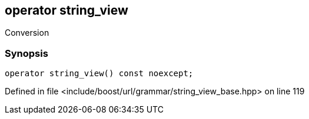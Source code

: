 :relfileprefix: ../../../../
[#E810828AAA85067C5F37977D2A2FE851CBBCF087]
== operator string_view

pass:v,q[Conversion]


=== Synopsis

[source,cpp,subs="verbatim,macros,-callouts"]
----
operator string_view() const noexcept;
----

Defined in file <include/boost/url/grammar/string_view_base.hpp> on line 119

